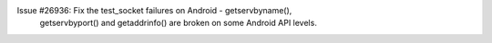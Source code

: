 Issue #26936: Fix the test_socket failures on Android - getservbyname(),
 getservbyport() and getaddrinfo() are broken on some Android API levels.